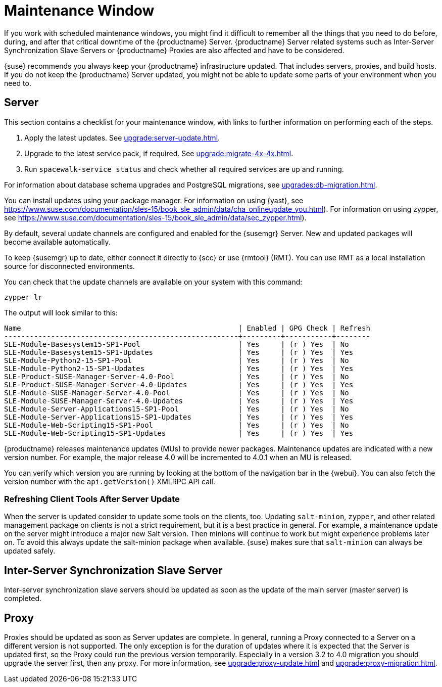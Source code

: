[[maintenance-window]]
= Maintenance Window

If you work with scheduled maintenance windows, you might find it difficult to remember all the things that you need to do before, during, and after that critical downtime of the {productname} Server.
{productname} Server related systems such as Inter-Server Synchronization Slave Servers or {productname} Proxies are also affected and have to be considered.

{suse} recommends you always keep your {productname} infrastructure updated.
That includes servers, proxies, and build hosts.
// It's similar to zypper at the package level:
If you do not keep the {productname} Server updated, you might not be able to update some parts of your environment when you need to.



== Server

This section contains a checklist for your maintenance window, with links to further information on performing each of the steps.

// ke, 2019-09-30: we'll stop spacewalk during the update
// . Stop spacewalk services.
// You will need to stop the spacewalk, SAP, and database services, along with any others you have running.
// . Check if the configuration is still correct.
. Apply the latest updates.
See xref:upgrade:server-update.adoc[].
. Upgrade to the latest service pack, if required.
See xref:upgrade:migrate-4x-4x.adoc[].
// We reboot during the above listed procedures.
// . Reboot the server.
// . Check if the configuration is still correct.
// . Start any stopped services.
. Run [command]``spacewalk-service status`` and check whether all required services are up and running.

For information about database schema upgrades and PostgreSQL migrations, see xref:upgrades:db-migration.adoc[].

You can install updates using your package manager.
For information on using {yast}, see https://www.suse.com/documentation/sles-15/book_sle_admin/data/cha_onlineupdate_you.html).
For information on using zypper, see https://www.suse.com/documentation/sles-15/book_sle_admin/data/sec_zypper.html).

////
Preferable, you will run such a tool within a maintenance window; for more information, see xref:administration:maintenance-window.adoc#maintenance-window[].

complete procedure, also see above:

1. Log in as root user to the SUSE Manager server.
2. Stop the Spacewalk service:
   spacewalk-service stop
3. Apply the patch using either zypper patch or YaST Online Update.
4. Upgrade the database schema:
    spacewalk-schema-upgrade
5. Start the Spacewalk service:
    spacewalk-service start
////

By default, several update channels are configured and enabled for the {susemgr} Server.
New and updated packages will become available automatically.

To keep {susemgr} up to date, either connect it directly to {scc} or use {rmtool} (RMT).
You can use RMT as a local installation source for disconnected environments.

You can check that the update channels are available on your system with this command:

----
zypper lr
----

The output will look similar to this:

----
Name                                                   | Enabled | GPG Check | Refresh
-------------------------------------------------------+---------+-----------+--------
SLE-Module-Basesystem15-SP1-Pool                       | Yes     | (r ) Yes  | No
SLE-Module-Basesystem15-SP1-Updates                    | Yes     | (r ) Yes  | Yes
SLE-Module-Python2-15-SP1-Pool                         | Yes     | (r ) Yes  | No
SLE-Module-Python2-15-SP1-Updates                      | Yes     | (r ) Yes  | Yes
SLE-Product-SUSE-Manager-Server-4.0-Pool               | Yes     | (r ) Yes  | No
SLE-Product-SUSE-Manager-Server-4.0-Updates            | Yes     | (r ) Yes  | Yes
SLE-Module-SUSE-Manager-Server-4.0-Pool                | Yes     | (r ) Yes  | No
SLE-Module-SUSE-Manager-Server-4.0-Updates             | Yes     | (r ) Yes  | Yes
SLE-Module-Server-Applications15-SP1-Pool              | Yes     | (r ) Yes  | No
SLE-Module-Server-Applications15-SP1-Updates           | Yes     | (r ) Yes  | Yes
SLE-Module-Web-Scripting15-SP1-Pool                    | Yes     | (r ) Yes  | No
SLE-Module-Web-Scripting15-SP1-Updates                 | Yes     | (r ) Yes  | Yes
----

{productname} releases maintenance updates (MUs) to provide newer packages.
Maintenance updates are indicated with a new version number.
For example, the major release 4.0 will be incremented to 4.0.1 when an MU is released.

You can verify which version you are running by looking at the bottom of the navigation bar in the {webui}.
You can also fetch the version number with the [literal]``api.getVersion()`` XMLRPC API call.

// To upgrade to the latest MU, you can use the [command]``zypper migration`` command at the command prompt:
// 
// ----
// zypper migration
// ----
// 
// This procedure is also known as a Service Pack (SP) migration.



=== Refreshing Client Tools After Server Update

When the server is updated consider to update some tools on the clients, too.
Updating [package]``salt-minion``, [package]``zypper``, and other related management package on clients is not a strict requirement, but it is a best practice in general.
For example, a maintenance update on the server might introduce a major new Salt version.
Then minions will continue to work but might experience problems later on.
To avoid this always update the salt-minion package when available.
{suse} makes sure that [package]``salt-minion`` can always be updated safely.



== Inter-Server Synchronization Slave Server

Inter-server synchronization slave servers should be updated as soon as
the update of the main server (master server) is completed.



== Proxy

Proxies should be updated as soon as Server updates are complete.
In general, running a Proxy connected to a Server on a different version is not supported. The only exception is for the duration of updates where it is expected that the Server is updated first, so the Proxy could run the previous version temporarily.
Especially in a version 3.2 to 4.0 migration you should upgrade the server first, then any proxy.
For more information, see xref:upgrade:proxy-update.adoc[] and xref:upgrade:proxy-migration.adoc[].
